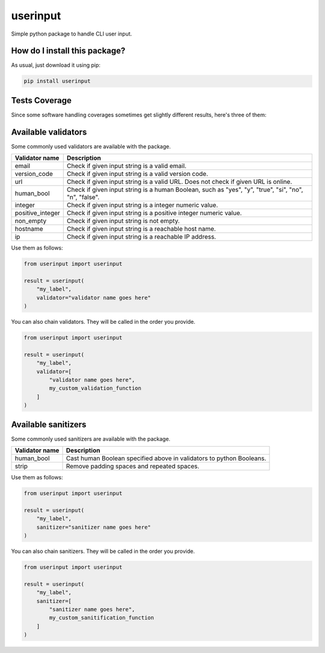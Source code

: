 userinput
=========================================================================================
|travis| |sonar_quality| |sonar_maintainability| |codacy| |code_climate_maintainability| |pip| |downloads|

Simple python package to handle CLI user input.

How do I install this package?
----------------------------------------------
As usual, just download it using pip:

.. code:: shell

    pip install userinput

Tests Coverage
----------------------------------------------
Since some software handling coverages sometimes
get slightly different results, here's three of them:

|coveralls| |sonar_coverage| |code_climate_coverage|


Available validators
----------------------------------------------
Some commonly used validators are available with the package.

+-------------------+-------------------------------------------------------------------------------------------------------+
| Validator name    | Description                                                                                           |
+===================+=======================================================================================================+
| email             | Check if given input string is a valid email.                                                         |
+-------------------+-------------------------------------------------------------------------------------------------------+
| version_code      | Check if given input string is a valid version code.                                                  |
+-------------------+-------------------------------------------------------------------------------------------------------+
| url               | Check if given input string is a valid URL. Does not check if given URL is online.                    |
+-------------------+-------------------------------------------------------------------------------------------------------+
| human_bool        | Check if given input string is a human Boolean, such as "yes", "y", "true", "si", "no", "n", "false". |
+-------------------+-------------------------------------------------------------------------------------------------------+
| integer           | Check if given input string is a integer numeric value.                                               |
+-------------------+-------------------------------------------------------------------------------------------------------+
| positive_integer  | Check if given input string  is a positive integer numeric value.                                     |
+-------------------+-------------------------------------------------------------------------------------------------------+
| non_empty         | Check if given input string is not empty.                                                             |
+-------------------+-------------------------------------------------------------------------------------------------------+
| hostname          | Check if given input string is a reachable host name.                                                 |
+-------------------+-------------------------------------------------------------------------------------------------------+
| ip                | Check if given input string is a reachable IP address.                                                |
+-------------------+-------------------------------------------------------------------------------------------------------+

Use them as follows:

.. code:: python

    from userinput import userinput

    result = userinput(
        "my_label",
        validator="validator name goes here"
    )

You can also chain validators.
They will be called in the order you provide.

.. code:: python

    from userinput import userinput

    result = userinput(
        "my_label",
        validator=[
            "validator name goes here",
            my_custom_validation_function
        ]
    )


Available sanitizers
-----------------------------------------------
Some commonly used sanitizers are available with the package.

+-------------------+-------------------------------------------------------------------------------------------------------+
| Validator name    | Description                                                                                           |
+===================+=======================================================================================================+
| human_bool        | Cast human Boolean specified above in validators to python Booleans.                                  |
+-------------------+-------------------------------------------------------------------------------------------------------+
| strip             | Remove padding spaces and repeated spaces.                                                            |
+-------------------+-------------------------------------------------------------------------------------------------------+

Use them as follows:

.. code:: python

    from userinput import userinput

    result = userinput(
        "my_label",
        sanitizer="sanitizer name goes here"
    )

You can also chain sanitizers.
They will be called in the order you provide.

.. code:: python

    from userinput import userinput

    result = userinput(
        "my_label",
        sanitizer=[
            "sanitizer name goes here",
            my_custom_sanitification_function
        ]
    )


.. |travis| image:: https://travis-ci.org/LucaCappelletti94/userinput.png
   :target: https://travis-ci.org/LucaCappelletti94/userinput
   :alt: Travis CI build

.. |sonar_quality| image:: https://sonarcloud.io/api/project_badges/measure?project=LucaCappelletti94_userinput&metric=alert_status
    :target: https://sonarcloud.io/dashboard/index/LucaCappelletti94_userinput
    :alt: SonarCloud Quality

.. |sonar_maintainability| image:: https://sonarcloud.io/api/project_badges/measure?project=LucaCappelletti94_userinput&metric=sqale_rating
    :target: https://sonarcloud.io/dashboard/index/LucaCappelletti94_userinput
    :alt: SonarCloud Maintainability

.. |sonar_coverage| image:: https://sonarcloud.io/api/project_badges/measure?project=LucaCappelletti94_userinput&metric=coverage
    :target: https://sonarcloud.io/dashboard/index/LucaCappelletti94_userinput
    :alt: SonarCloud Coverage

.. |coveralls| image:: https://coveralls.io/repos/github/LucaCappelletti94/userinput/badge.svg?branch=master
    :target: https://coveralls.io/github/LucaCappelletti94/userinput?branch=master
    :alt: Coveralls Coverage

.. |pip| image:: https://badge.fury.io/py/userinput.svg
    :target: https://badge.fury.io/py/userinput
    :alt: Pypi project

.. |downloads| image:: https://pepy.tech/badge/userinput
    :target: https://pepy.tech/badge/userinput
    :alt: Pypi total project downloads 

.. |codacy| image:: https://api.codacy.com/project/badge/Grade/df1695332ded416d81a9336f0e1b57bf
    :target: https://www.codacy.com/app/LucaCappelletti94/userinput?utm_source=github.com&amp;utm_medium=referral&amp;utm_content=LucaCappelletti94/userinput&amp;utm_campaign=Badge_Grade
    :alt: Codacy Maintainability

.. |code_climate_maintainability| image:: https://api.codeclimate.com/v1/badges/8fbcc84e7a8d83e3aa2a/maintainability
    :target: https://codeclimate.com/github/LucaCappelletti94/userinput/maintainability
    :alt: Maintainability

.. |code_climate_coverage| image:: https://api.codeclimate.com/v1/badges/8fbcc84e7a8d83e3aa2a/test_coverage
    :target: https://codeclimate.com/github/LucaCappelletti94/userinput/test_coverage
    :alt: Code Climate Coverate
